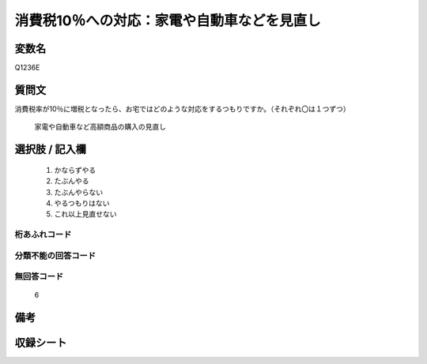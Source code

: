 .. title:: Q1236E
.. rst-class:: item
====================================================================================================
消費税10％への対応：家電や自動車などを見直し
====================================================================================================

.. rst-class:: varname
変数名
==================

Q1236E

.. rst-class:: question
質問文
==================


消費税率が10％に増税となったら、お宅ではどのような対応をするつもりですか。（それぞれ〇は１つずつ）


   家電や自動車など高額商品の購入の見直し



.. rst-class:: answer
選択肢 / 記入欄
======================

  
     1. かならずやる
  
     2. たぶんやる

     3. たぶんやらない
  
     4. やるつもりはない
  
     5. これ以上見直せない
  



.. rst-class:: overflow
桁あふれコード
-------------------------------
  


.. rst-class:: not_available
分類不能の回答コード
-------------------------------------
  


.. rst-class:: not_available
無回答コード
-------------------------------------
  6


.. rst-class:: bikou
備考
==================


.. rst-class:: include_sheet
収録シート
=======================================
.. hlist::
   :columns: 3
   
   
   * p2_1
   
   * p5a_1
   
   * p5b_1
   
   * p6_1
   
   * p7_1
   
   * p8_1
   
   * p9_1
   
   * p10_1
   
   * p12_1
   
   * p13_1
   
   * p14_1
   
   * p15_1
   
   * p16abc_1
   
   * p16d_1
   
   * p17_1
   
   * p18_1
   
   * p19_1
   
   * p20_1
   
   * p21abcd_1
   
   * p21e_1
   
   * p22_1
   
   * p23_1
   
   * p24_1
   
   * p25_1
   
   * p26_1
   
   


.. index:: Q1236E